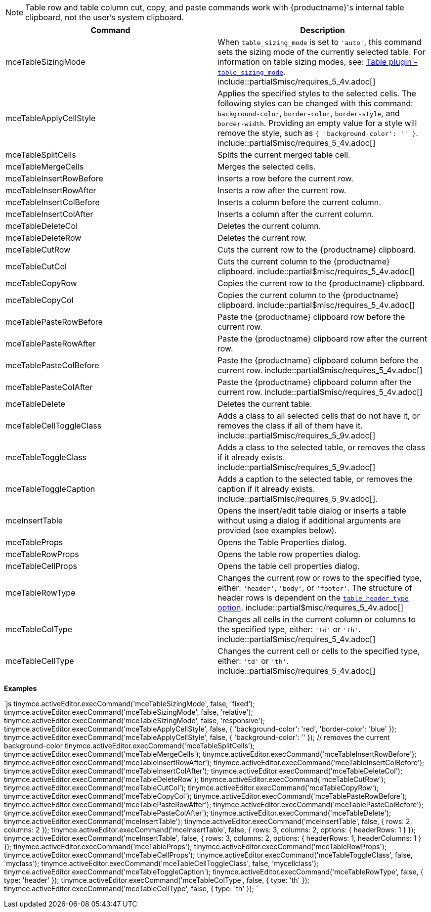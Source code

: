 NOTE: Table row and table column cut, copy, and paste commands work with
{productname}'s internal table clipboard, not the user's system clipboard.

|===
| Command | Description

| mceTableSizingMode
| When `table_sizing_mode` is set to `'auto'`, this command sets the sizing mode of the currently selected table. For information on table sizing modes, see: link:{baseurl}/plugins/opensource/table/#table_sizing_mode[Table plugin - `table_sizing_mode`]. include::partial$misc/requires_5_4v.adoc[]

| mceTableApplyCellStyle
| Applies the specified styles to the selected cells. The following styles can be changed with this command: `background-color`, `border-color`, `border-style`, and `border-width`. Providing an empty value for a style will remove the style, such as `{ 'background-color': '' }`. include::partial$misc/requires_5_4v.adoc[]

| mceTableSplitCells
| Splits the current merged table cell.

| mceTableMergeCells
| Merges the selected cells.

| mceTableInsertRowBefore
| Inserts a row before the current row.

| mceTableInsertRowAfter
| Inserts a row after the current row.

| mceTableInsertColBefore
| Inserts a column before the current column.

| mceTableInsertColAfter
| Inserts a column after the current column.

| mceTableDeleteCol
| Deletes the current column.

| mceTableDeleteRow
| Deletes the current row.

| mceTableCutRow
| Cuts the current row to the {productname} clipboard.

| mceTableCutCol
| Cuts the current column to the {productname} clipboard. include::partial$misc/requires_5_4v.adoc[]

| mceTableCopyRow
| Copies the current row to the {productname} clipboard.

| mceTableCopyCol
| Copies the current column to the {productname} clipboard. include::partial$misc/requires_5_4v.adoc[]

| mceTablePasteRowBefore
| Paste the {productname} clipboard row before the current row.

| mceTablePasteRowAfter
| Paste the {productname} clipboard row after the current row.

| mceTablePasteColBefore
| Paste the {productname} clipboard column before the current row. include::partial$misc/requires_5_4v.adoc[]

| mceTablePasteColAfter
| Paste the {productname} clipboard column after the current row. include::partial$misc/requires_5_4v.adoc[]

| mceTableDelete
| Deletes the current table.

| mceTableCellToggleClass
| Adds a class to all selected cells that do not have it, or removes the class if all of them have it. include::partial$misc/requires_5_9v.adoc[]

| mceTableToggleClass
| Adds a class to the selected table, or removes the class if it already exists. include::partial$misc/requires_5_9v.adoc[]

| mceTableToggleCaption
| Adds a caption to the selected table, or removes the caption if it already exists. include::partial$misc/requires_5_9v.adoc[].

| mceInsertTable
| Opens the insert/edit table dialog or inserts a table without using a dialog if additional arguments are provided (see examples below).

| mceTableProps
| Opens the Table Properties dialog.

| mceTableRowProps
| Opens the table row properties dialog.

| mceTableCellProps
| Opens the table cell properties dialog.

| mceTableRowType
| Changes the current row or rows to the specified type, either: `'header'`, `'body'`, or `'footer'`. The structure of header rows is dependent on the link:{baseurl}/plugins/opensource/table/#table_header_type[`table_header_type` option]. include::partial$misc/requires_5_4v.adoc[]

| mceTableColType
| Changes all cells in the current column or columns to the specified type, either: `'td'` or `'th'`. include::partial$misc/requires_5_4v.adoc[]

| mceTableCellType
| Changes the current cell or cells to the specified type, either: `'td'` or `'th'`. include::partial$misc/requires_5_4v.adoc[]
|===

*Examples*

`js
tinymce.activeEditor.execCommand('mceTableSizingMode', false, 'fixed');
tinymce.activeEditor.execCommand('mceTableSizingMode', false, 'relative');
tinymce.activeEditor.execCommand('mceTableSizingMode', false, 'responsive');
tinymce.activeEditor.execCommand('mceTableApplyCellStyle', false, { 'background-color': 'red', 'border-color': 'blue' });
tinymce.activeEditor.execCommand('mceTableApplyCellStyle', false, { 'background-color': '' }); // removes the current background-color
tinymce.activeEditor.execCommand('mceTableSplitCells');
tinymce.activeEditor.execCommand('mceTableMergeCells');
tinymce.activeEditor.execCommand('mceTableInsertRowBefore');
tinymce.activeEditor.execCommand('mceTableInsertRowAfter');
tinymce.activeEditor.execCommand('mceTableInsertColBefore');
tinymce.activeEditor.execCommand('mceTableInsertColAfter');
tinymce.activeEditor.execCommand('mceTableDeleteCol');
tinymce.activeEditor.execCommand('mceTableDeleteRow');
tinymce.activeEditor.execCommand('mceTableCutRow');
tinymce.activeEditor.execCommand('mceTableCutCol');
tinymce.activeEditor.execCommand('mceTableCopyRow');
tinymce.activeEditor.execCommand('mceTableCopyCol');
tinymce.activeEditor.execCommand('mceTablePasteRowBefore');
tinymce.activeEditor.execCommand('mceTablePasteRowAfter');
tinymce.activeEditor.execCommand('mceTablePasteColBefore');
tinymce.activeEditor.execCommand('mceTablePasteColAfter');
tinymce.activeEditor.execCommand('mceTableDelete');
tinymce.activeEditor.execCommand('mceInsertTable');
tinymce.activeEditor.execCommand('mceInsertTable', false, { rows: 2, columns: 2 });
tinymce.activeEditor.execCommand('mceInsertTable', false, { rows: 3, columns: 2, options: { headerRows: 1 } });
tinymce.activeEditor.execCommand('mceInsertTable', false, { rows: 3, columns: 2, options: { headerRows: 1, headerColumns: 1 } });
tinymce.activeEditor.execCommand('mceTableProps');
tinymce.activeEditor.execCommand('mceTableRowProps');
tinymce.activeEditor.execCommand('mceTableCellProps');
tinymce.activeEditor.execCommand('mceTableToggleClass', false, 'myclass');
tinymce.activeEditor.execCommand('mceTableCellToggleClass', false, 'mycellclass');
tinymce.activeEditor.execCommand('mceTableToggleCaption');
tinymce.activeEditor.execCommand('mceTableRowType', false, { type: 'header' });
tinymce.activeEditor.execCommand('mceTableColType', false, { type: 'th' });
tinymce.activeEditor.execCommand('mceTableCellType', false, { type: 'th' });
`
